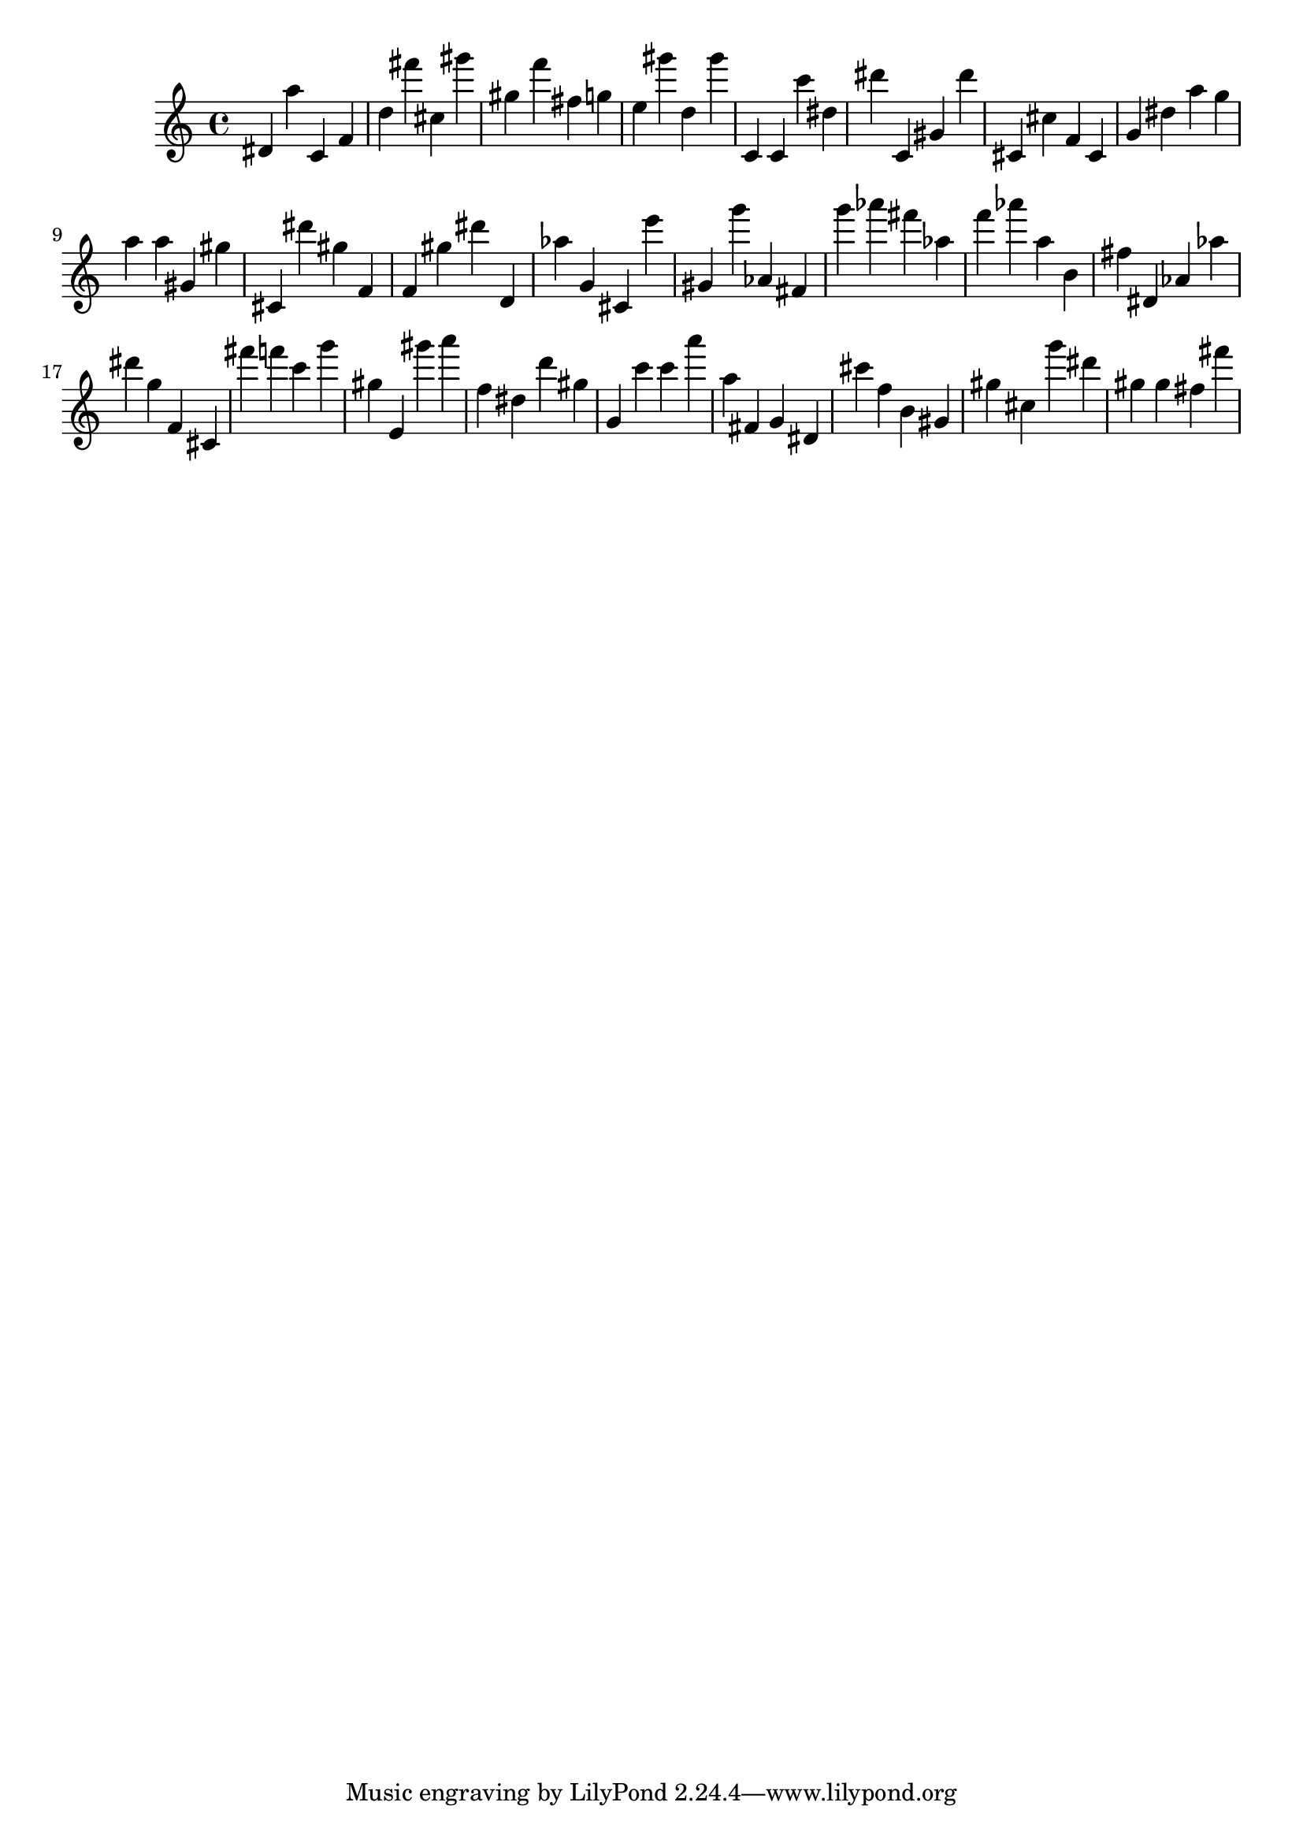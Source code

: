 \version "2.18.2"
\score {

{
\clef treble
dis' a'' c' f' d'' fis''' cis'' gis''' gis'' f''' fis'' g'' e'' gis''' d'' gis''' c' c' c''' dis'' dis''' c' gis' dis''' cis' cis'' f' cis' g' dis'' a'' g'' a'' a'' gis' gis'' cis' dis''' gis'' f' f' gis'' dis''' d' as'' g' cis' e''' gis' g''' as' fis' g''' as''' fis''' as'' f''' as''' a'' b' fis'' dis' as' as'' dis''' g'' f' cis' fis''' f''' c''' g''' gis'' e' gis''' a''' f'' dis'' d''' gis'' g' c''' c''' a''' a'' fis' g' dis' cis''' f'' b' gis' gis'' cis'' g''' dis''' gis'' gis'' fis'' fis''' 
}

 \midi { }
 \layout { }
}